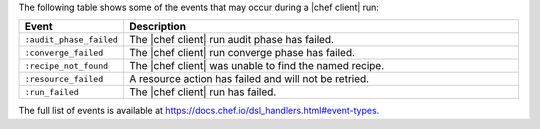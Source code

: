 .. The contents of this file are included in multiple topics.
.. This file should not be changed in a way that hinders its ability to appear in multiple documentation sets.


The following table shows some of the events that may occur during a |chef client| run:

.. list-table::
   :widths: 100 420
   :header-rows: 1

   * - Event
     - Description
   * - ``:audit_phase_failed``
     - The |chef client| run audit phase has failed.
   * - ``:converge_failed``
     - The |chef client| run converge phase has failed.
   * - ``:recipe_not_found``
     - The |chef client| was unable to find the named recipe.
   * - ``:resource_failed``
     - A resource action has failed and will not be retried.
   * - ``:run_failed``
     - The |chef client| run has failed.

The full list of events is available at https://docs.chef.io/dsl_handlers.html#event-types.